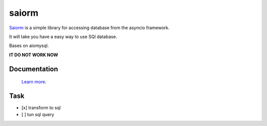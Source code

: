saiorm
======

`Saiorm <https://weihaipy.github.io/saiorm>`_  is a simple library for accessing database from the asyncio framework.

It will take you have a easy way to use SQl database.

Bases on aiomysql.

**IT DO NOT WORK NOW**

Documentation
-------------

 `Learn more <http://saiorm.readthedocs.io>`_.


Task
----

- [x] transform to sql
- [ ] tun sql query
